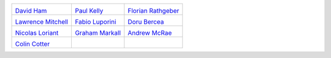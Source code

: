 ..
  This file is generated by team.py. DO NOT EDIT DIRECTLY
.. |David Ham| image:: /images/david.*
   :width: 50%
.. _David Ham: http://www.imperial.ac.uk/people/david.ham
.. |Paul Kelly| image:: /images/paul.*
   :width: 50%
.. _Paul Kelly: http://www.imperial.ac.uk/people/p.kelly
.. |Florian Rathgeber| image:: /images/florian.*
   :width: 50%
.. _Florian Rathgeber: http://www.imperial.ac.uk/people/f.rathgeber10
.. |Lawrence Mitchell| image:: /images/lawrence.*
   :width: 50%
.. _Lawrence Mitchell: http://www.imperial.ac.uk/people/lawrence.mitchell
.. |Fabio Luporini| image:: /images/fabio.*
   :width: 50%
.. _Fabio Luporini: http://www.imperial.ac.uk/people/f.luporini12
.. |Doru Bercea| image:: /images/doru.*
   :width: 50%
.. _Doru Bercea: http://www.imperial.ac.uk/people/gheorghe-teodor.bercea08
.. |Nicolas Loriant| image:: /images/nicolas.*
   :width: 50%
.. _Nicolas Loriant: http://www.doc.ic.ac.uk/~nloriant/
.. |Graham Markall| image:: /images/graham.*
   :width: 50%
.. _Graham Markall: http://www.doc.ic.ac.uk/~grm08/
.. |Andrew McRae| image:: /images/andrew.*
   :width: 50%
.. _Andrew McRae: http://www.imperial.ac.uk/people/a.mcrae12/
.. |Colin Cotter| image:: /images/colin.*
   :width: 50%
.. _Colin Cotter: http://www.imperial.ac.uk/people/colin.cotter/


+----------------------+----------------------+----------------------+
| |David Ham|          | |Paul Kelly|         | |Florian Rathgeber|  |
|                      |                      |                      |
| `David Ham`_         | `Paul Kelly`_        | `Florian Rathgeber`_ |
+----------------------+----------------------+----------------------+
| |Lawrence Mitchell|  | |Fabio Luporini|     | |Doru Bercea|        |
|                      |                      |                      |
| `Lawrence Mitchell`_ | `Fabio Luporini`_    | `Doru Bercea`_       |
+----------------------+----------------------+----------------------+
| |Nicolas Loriant|    | |Graham Markall|     | |Andrew McRae|       |
|                      |                      |                      |
| `Nicolas Loriant`_   | `Graham Markall`_    | `Andrew McRae`_      |
+----------------------+----------------------+----------------------+
| |Colin Cotter|       |                      |                      |
|                      |                      |                      |
| `Colin Cotter`_      |                      |                      |
+----------------------+----------------------+----------------------+
